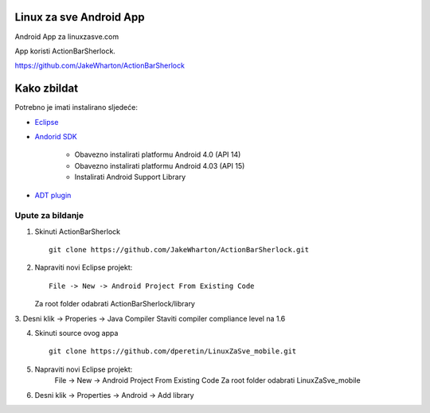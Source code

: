 Linux za sve Android App
========================

Android App za linuxzasve.com

App koristi ActionBarSherlock.

https://github.com/JakeWharton/ActionBarSherlock

Kako zbildat
============

Potrebno je imati instalirano sljedeće:

* `Eclipse <http://www.eclipse.org/downloads/packages/eclipse-classic-42/junor>`_
* `Andorid SDK <http://developer.android.com/sdk/index.html>`_

	- Obavezno instalirati platformu Android 4.0 (API 14)
	- Obavezno instalirati platformu Android 4.03 (API 15)
	- Instalirati Android Support Library

* `ADT plugin <http://developer.android.com/sdk/installing/installing-adt.html>`_

Upute za bildanje
-----------------

1. Skinuti ActionBarSherlock ::

	git clone https://github.com/JakeWharton/ActionBarSherlock.git

2. Napraviti novi Eclipse projekt: ::

	File -> New -> Android Project From Existing Code

   Za root folder odabrati ActionBarSherlock/library

3. Desni klik -> Properies -> Java Compiler
Staviti compiler compliance level na 1.6

4. Skinuti source ovog appa ::

	git clone https://github.com/dperetin/LinuxZaSve_mobile.git

5. Napraviti novi Eclipse projekt:
	File -> New -> Android Project From Existing Code
	Za root folder odabrati LinuxZaSve_mobile

6. Desni klik -> Properties -> Android -> Add library
